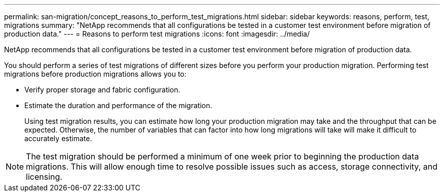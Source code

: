---
permalink: san-migration/concept_reasons_to_perform_test_migrations.html
sidebar: sidebar
keywords: reasons, perform, test, migrations
summary: "NetApp recommends that all configurations be tested in a customer test environment before migration of production data."
---
= Reasons to perform test migrations
:icons: font
:imagesdir: ../media/

[.lead]
NetApp recommends that all configurations be tested in a customer test environment before migration of production data.

You should perform a series of test migrations of different sizes before you perform your production migration. Performing test migrations before production migrations allows you to:

* Verify proper storage and fabric configuration.
* Estimate the duration and performance of the migration.
+
Using test migration results, you can estimate how long your production migration may take and the throughput that can be expected. Otherwise, the number of variables that can factor into how long migrations will take will make it difficult to accurately estimate.

[NOTE]
====
The test migration should be performed a minimum of one week prior to beginning the production data migrations. This will allow enough time to resolve possible issues such as access, storage connectivity, and licensing.
====
